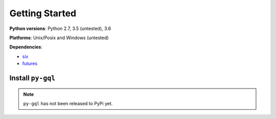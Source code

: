 Getting Started
===============

**Python versions**: Python 2.7, 3.5 (untested), 3.6

**Platforms**: Unix/Posix and Windows (untested)

**Dependencies**:

- `six <https://pypi.org/project/six/>`_
- `futures <https://github.com/agronholm/pythonfutures>`_


Install ``py-gql``
------------------

.. note::
    ``py-gql`` has not been released to PyPi yet.
